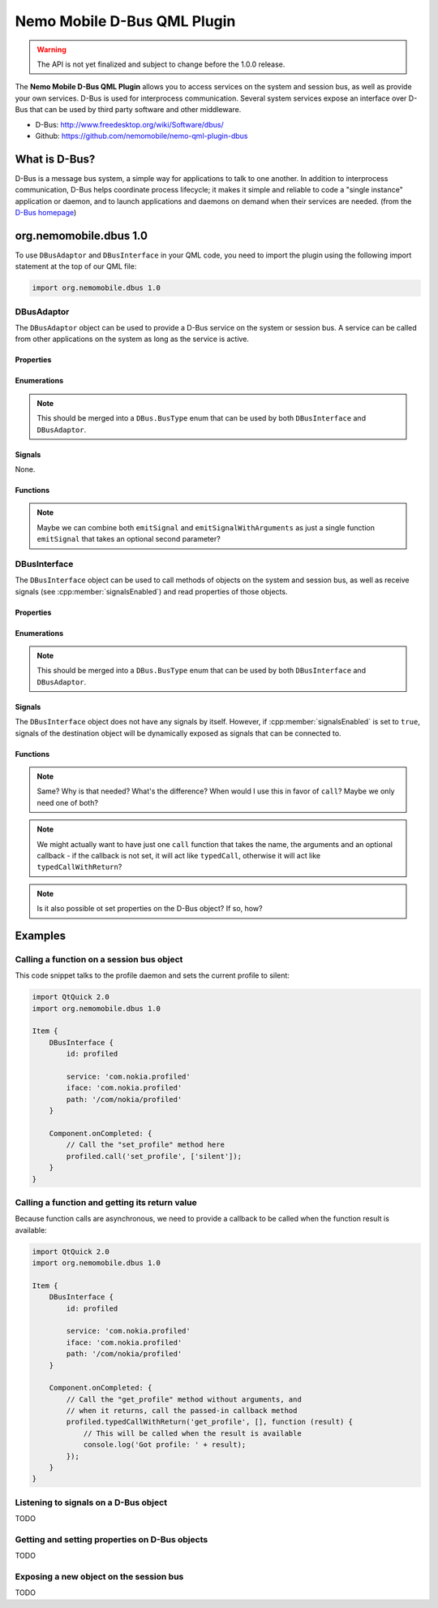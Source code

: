 Nemo Mobile D-Bus QML Plugin
============================

.. warning::

   The API is not yet finalized and subject to change before the 1.0.0 release.

The **Nemo Mobile D-Bus QML Plugin** allows you to access services on the system
and session bus, as well as provide your own services. D-Bus is used for
interprocess communication. Several system services expose an interface over
D-Bus that can be used by third party software and other middleware.

* D-Bus: http://www.freedesktop.org/wiki/Software/dbus/ 
* Github: https://github.com/nemomobile/nemo-qml-plugin-dbus

What is D-Bus?
--------------

D-Bus is a message bus system, a simple way for applications to talk to one
another. In addition to interprocess communication, D-Bus helps coordinate
process lifecycle; it makes it simple and reliable to code a "single instance"
application or daemon, and to launch applications and daemons on demand when
their services are needed. (from the `D-Bus homepage`_)

.. _D-Bus homepage: http://www.freedesktop.org/wiki/Software/dbus/ 

org.nemomobile.dbus 1.0
-----------------------

To use ``DBusAdaptor`` and ``DBusInterface`` in your QML code, you need to
import the plugin using the following import statement at the top of our
QML file:

.. code-block:: javascript

    import org.nemomobile.dbus 1.0

DBusAdaptor
```````````

The ``DBusAdaptor`` object can be used to provide a D-Bus service on the system or
session bus. A service can be called from other applications on the system as long
as the service is active.

Properties
^^^^^^^^^^

.. cpp:member:: string service

    D-Bus service name (``x.y.z``) for this object

.. cpp:member:: string path

    D-Bus path (``/x/y/z``) where this object will be exposed

.. cpp:member:: string iface

    D-Bus interface name (``x.y.z``) that this object supports

.. cpp:member:: string xml

    XML string containing the D-Bus introspection metadata for
    this object

.. cpp:member:: BusType busType

    Whether to use the session (:cpp:member:`DBusAdaptor.SessionBus`) or
    system bus (:cpp:member:`DBusAdaptor.SystemBus`).
    Default: :cpp:member:`DBusAdaptor.SessionBus`

Enumerations
^^^^^^^^^^^^

.. note::

    This should be merged into a ``DBus.BusType`` enum that can be used by both
    ``DBusInterface`` and ``DBusAdaptor``.

.. cpp:member:: BusType DBusAdaptor.SessionBus

    D-Bus Session Bus (user session)

.. cpp:member:: BusType DBusAdaptor.SystemBus

    D-Bus System Bus (system-wide)


Signals
^^^^^^^

None.

Functions
^^^^^^^^^

.. cpp:function:: void emitSignal(string name)

    Emit a signal with the given ``name`` and no arguments.

.. cpp:function:: void emitSignalWithArguments(string name, var arguments)

    Emit a signal with the given ``name`` and ``arguments``.

.. note::

    Maybe we can combine both ``emitSignal`` and ``emitSignalWithArguments``
    as just a single function ``emitSignal`` that takes an optional second parameter?

DBusInterface
`````````````

The ``DBusInterface`` object can be used to call methods of objects on the system and
session bus, as well as receive signals (see :cpp:member:`signalsEnabled`) and read
properties of those objects.

Properties
^^^^^^^^^^

.. cpp:member:: string service

    D-Bus service name (``x.y.z``) of the destination object

.. cpp:member:: string path

    D-Bus path (``/x/y/z``) of the destination object

.. cpp:member:: string iface

    D-Bus interface name (``x.y.z``) of the destination object

.. cpp:member:: BusType busType

    Whether to use the session (:cpp:member:`DBusInterface.SessionBus`) or
    system bus (:cpp:member:`DBusInterface.SystemBus`).
    Default: :cpp:member:`DBusInterface.SessionBus`

.. cpp:member:: bool signalsEnabled

    When set to ``true``, signals of the D-Bus object will be available as signals
    on the object. Those signals can be connected to via the usual QML means (a
    signal with the name ``signal`` would have a ``onSignal`` handler). Default: ``false``

Enumerations
^^^^^^^^^^^^

.. note::

    This should be merged into a ``DBus.BusType`` enum that can be used by both
    ``DBusInterface`` and ``DBusAdaptor``.

.. cpp:member:: BusType DBusInterface.SessionBus

    D-Bus Session Bus (user session)

.. cpp:member:: BusType DBusInterface.SystemBus

    D-Bus System Bus (system-wide)

Signals
^^^^^^^

The ``DBusInterface`` object does not have any signals by itself. However,
if :cpp:member:`signalsEnabled` is set to ``true``, signals of the
destination object will be dynamically exposed as signals that can be
connected to.

Functions
^^^^^^^^^

.. cpp:function:: void call(string method, var arguments)

    Call a D-Bus method with the name ``method`` on the object with ``arguments``
    as argument list. For a function with no arguments, pass in ``[]`` (empty array).

.. cpp:function:: void typedCall(string method, var arguments)

    TODO

.. note::

    Same? Why is that needed? What's the difference? When would I use this
    in favor of ``call``? Maybe we only need one of both?

.. cpp:function:: void typedCallWithReturn(string method, var arguments, var callback)

    Call a D-Bus method with the name ``method`` on the object with ``arguments``
    as argument list. When the function returns, call ``callback`` with a single
    argument that is the return value.

.. note::

    We might actually want to have just one ``call`` function that takes the name,
    the arguments and an optional callback - if the callback is not set, it will
    act like ``typedCall``, otherwise it will act like ``typedCallWithReturn``?

.. cpp:function:: var getProperty(string name)

    Get the D-Bus property ``name`` from the object and return it.

.. note::

    Is it also possible ot set properties on the D-Bus object? If so, how?

Examples
--------

Calling a function on a session bus object
``````````````````````````````````````````

This code snippet talks to the profile daemon and sets the current profile to silent:

.. code::

    import QtQuick 2.0
    import org.nemomobile.dbus 1.0

    Item {
        DBusInterface {
            id: profiled

            service: 'com.nokia.profiled'
            iface: 'com.nokia.profiled'
            path: '/com/nokia/profiled'
        }

        Component.onCompleted: {
            // Call the "set_profile" method here
            profiled.call('set_profile', ['silent']);
        }
    }

Calling a function and getting its return value
```````````````````````````````````````````````

Because function calls are asynchronous, we need to provide a callback
to be called when the function result is available:

.. code::

    import QtQuick 2.0
    import org.nemomobile.dbus 1.0

    Item {
        DBusInterface {
            id: profiled

            service: 'com.nokia.profiled'
            iface: 'com.nokia.profiled'
            path: '/com/nokia/profiled'
        }

        Component.onCompleted: {
            // Call the "get_profile" method without arguments, and
            // when it returns, call the passed-in callback method
            profiled.typedCallWithReturn('get_profile', [], function (result) {
                // This will be called when the result is available
                console.log('Got profile: ' + result);
            });
        }
    }

Listening to signals on a D-Bus object
``````````````````````````````````````

TODO

Getting and setting properties on D-Bus objects
```````````````````````````````````````````````

TODO

Exposing a new object on the session bus
````````````````````````````````````````

TODO
